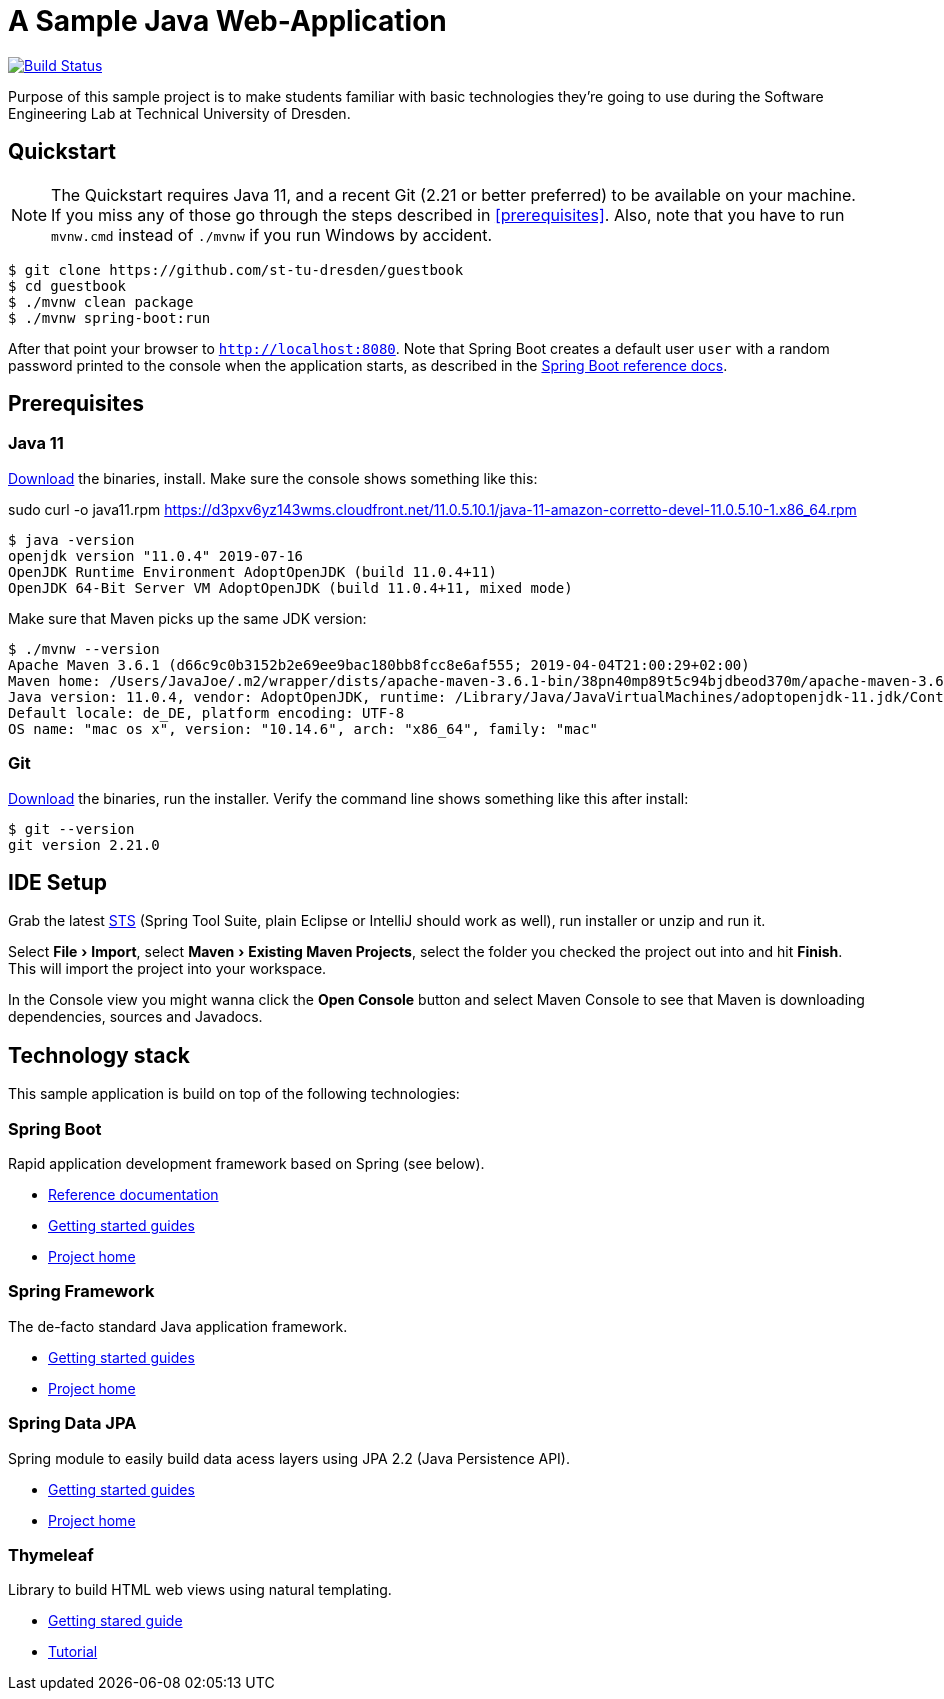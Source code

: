 # A Sample Java Web-Application
:experimental:

image:https://travis-ci.org/st-tu-dresden/guestbook.svg?branch=master["Build Status", link="https://travis-ci.org/st-tu-dresden/guestbook"]

Purpose of this sample project is to make students familiar with basic technologies they're going to use during the Software Engineering Lab at Technical University of Dresden.

## Quickstart

NOTE: The Quickstart requires Java 11, and a recent Git (2.21 or better preferred) to be available on your machine. If you miss any of those go through the steps described in <<prerequisites>>.
Also, note that you have to run `mvnw.cmd` instead of `./mvnw` if you run Windows by accident.

[source, shell]
----
$ git clone https://github.com/st-tu-dresden/guestbook
$ cd guestbook
$ ./mvnw clean package
$ ./mvnw spring-boot:run
----

After that point your browser to `http://localhost:8080`. Note that Spring Boot creates a default user `user` with a random password printed to the console when the application starts, as described in the https://docs.spring.io/spring-boot/docs/current/reference/htmlsingle/#boot-features-security[Spring Boot reference docs].

## Prerequisites

### Java 11

https://adoptopenjdk.net/?variant=openjdk11[Download] the binaries, install. Make sure the console shows something like this:

sudo curl -o java11.rpm https://d3pxv6yz143wms.cloudfront.net/11.0.5.10.1/java-11-amazon-corretto-devel-11.0.5.10-1.x86_64.rpm

[source, bash]
----
$ java -version
openjdk version "11.0.4" 2019-07-16
OpenJDK Runtime Environment AdoptOpenJDK (build 11.0.4+11)
OpenJDK 64-Bit Server VM AdoptOpenJDK (build 11.0.4+11, mixed mode)
----

Make sure that Maven picks up the same JDK version:

[source, bash]
----
$ ./mvnw --version
Apache Maven 3.6.1 (d66c9c0b3152b2e69ee9bac180bb8fcc8e6af555; 2019-04-04T21:00:29+02:00)
Maven home: /Users/JavaJoe/.m2/wrapper/dists/apache-maven-3.6.1-bin/38pn40mp89t5c94bjdbeod370m/apache-maven-3.6.1
Java version: 11.0.4, vendor: AdoptOpenJDK, runtime: /Library/Java/JavaVirtualMachines/adoptopenjdk-11.jdk/Contents/Home
Default locale: de_DE, platform encoding: UTF-8
OS name: "mac os x", version: "10.14.6", arch: "x86_64", family: "mac"
----

### Git

http://git-scm.com/download[Download] the binaries, run the installer. Verify the command line shows something like this after install:

[source, bash]
----
$ git --version
git version 2.21.0
----

## IDE Setup

Grab the latest https://spring.io/tools[STS] (Spring Tool Suite, plain Eclipse or IntelliJ should work as well), run installer or unzip and run it.

Select menu:File[Import], select menu:Maven[Existing Maven Projects], select the folder you checked the project out into and hit btn:[Finish]. This will import the project into your workspace.

In the Console view you might wanna click the btn:[Open Console] button and select Maven Console to see that Maven is downloading dependencies, sources and Javadocs.

## Technology stack

This sample application is build on top of the following technologies:

### Spring Boot

Rapid application development framework based on Spring (see below).

- https://docs.spring.io/spring-boot/docs/current/reference/htmlsingle[Reference documentation]
- https://spring.io/guides[Getting started guides]
- https://projects.spring.io/spring-boot[Project home]

### Spring Framework

The de-facto standard Java application framework.

- https://spring.io/guides[Getting started guides]
- https://projects.spring.io/spring-framework[Project home]

### Spring Data JPA

Spring module to easily build data acess layers using JPA 2.2 (Java Persistence API).

- https://spring.io/guides?filter=jpa[Getting started guides]
- https://projects.spring.io/spring-data-jpa[Project home]

### Thymeleaf

Library to build HTML web views using natural templating.

- https://spring.io/guides/gs/serving-web-content[Getting stared guide]
- https://www.thymeleaf.org/doc/tutorials/3.0/usingthymeleaf.html[Tutorial]
